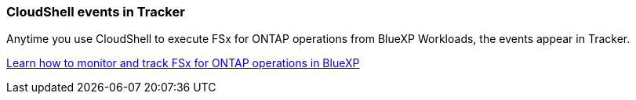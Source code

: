 === CloudShell events in Tracker
Anytime you use CloudShell to execute FSx for ONTAP operations from BlueXP Workloads, the events appear in Tracker.

link:https://docs.netapp.com/us-en/storage-management-fsx-ontap/use/task-monitor-operations.html[Learn how to monitor and track FSx for ONTAP operations in BlueXP^]